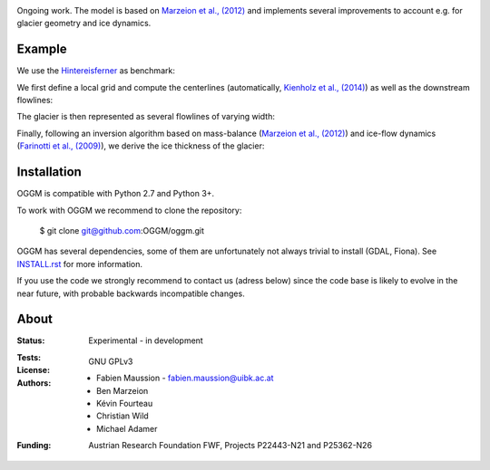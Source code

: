 .. -*- rst -*- -*- restructuredtext -*-
.. This file should be written using restructured text conventions
.. default-role:: math

.. image:: ./files/logo.png

Ongoing work. The model is based on `Marzeion et al., (2012) <http://www.the-cryosphere.net/6/1295/2012/tc-6-1295-2012.html>`_
and implements several improvements to account e.g. for glacier geometry and ice dynamics.

Example
-------

We use the `Hintereisferner <http://acinn.uibk.ac.at/research/ice-and-climate/projects/hef>`_ as benchmark:

.. image:: ./oggm/tests/baseline_images/test_graphics/test_googlestatic_1.5.0.png

We first define a local grid and compute the centerlines (automatically, `Kienholz et al., (2014) <http://www.the-cryosphere.net/8/503/2014/tc-8-503-2014.html>`_) as well as the downstream flowlines:

.. image:: ./oggm/tests/baseline_images/test_graphics/test_downstream_cls_1.5.0.png

The glacier is then represented as several flowlines of varying width:

.. image:: ./oggm/tests/baseline_images/test_graphics/test_width_corrected_1.5.0.png

Finally, following an inversion algorithm based on mass-balance (`Marzeion et al., (2012) <http://www.the-cryosphere.net/6/1295/2012/tc-6-1295-2012.html>`_) and ice-flow dynamics (`Farinotti et al., (2009) <http://www.igsoc.org/journal/55/191/>`_), we derive the ice thickness of the glacier:

.. image:: ./oggm/tests/baseline_images/test_graphics/test_inversion_1.5.0.png


Installation
------------

OGGM is compatible with Python 2.7 and Python 3+.

To work with OGGM we recommend to clone the repository:

   $ git clone git@github.com:OGGM/oggm.git

OGGM has several dependencies, some of them are unfortunately not always
trivial to install (GDAL, Fiona). See `INSTALL.rst <./docs/INSTALL.rst>`_
for more information.

If you use the code we strongly recommend to contact us (adress below) since
the code base is likely to evolve in the near future, with probable
backwards incompatible changes.


About
-----

:Status:
    Experimental - in development

:Tests:
    .. image:: https://coveralls.io/repos/OGGM/oggm/badge.svg?branch=master&service=github
      :target: https://coveralls.io/github/OGGM/oggm?branch=master

    .. image:: https://travis-ci.org/OGGM/oggm.svg?branch=master
        :target: https://travis-ci.org/OGGM/oggm
    
:License:
    GNU GPLv3

:Authors:
    - Fabien Maussion - fabien.maussion@uibk.ac.at
    - Ben Marzeion
    - Kévin Fourteau
    - Christian Wild
    - Michael Adamer

:Funding:
    Austrian Research Foundation FWF, Projects P22443-N21 and P25362-N26

    .. image:: http://acinn.uibk.ac.at/sites/all/themes/imgi/images/acinn_logo.png
    
    .. image:: http://www.uni-bremen.de/fileadmin/images/logo-uni-bremen-EXZELLENT.png
